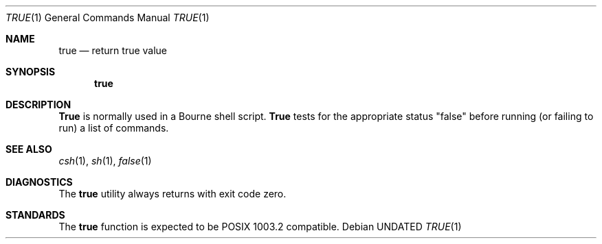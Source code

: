 .\" Copyright (c) 1983, 1985, 1990 The Regents of the University of California.
.\" All rights reserved.
.\"
.\" %sccs.include.redist.man%
.\"
.\"     @(#)true.1	6.3 (Berkeley) 04/23/91
.\"
.Dd 
.Dt TRUE 1
.Os
.Sh NAME
.Nm true
.Nd return true value
.Sh SYNOPSIS
.Nm true
.Sh DESCRIPTION
.Nm True
is normally used in a Bourne shell script.
.Nm True
tests for the appropriate status "false" before running 
(or failing to run) a list of commands.  
.Sh SEE ALSO
.Xr csh 1 ,
.Xr sh 1 ,
.Xr false 1
.Sh DIAGNOSTICS
The
.Nm true
utility always returns with exit code zero.
.Sh STANDARDS
The
.Nm true
function is expected to be POSIX 1003.2 compatible.
